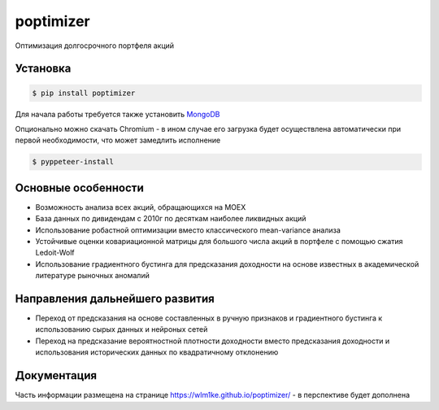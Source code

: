poptimizer
==========
.. image:: https://github.com/WLM1ke/poptimizer/workflows/tests/badge.svg
    :target: https://github.com/WLM1ke/poptimizer/actions
.. image:: https://codecov.io/gh/WLM1ke/poptimizer/branch/master/graph/badge.svg
    :target: https://codecov.io/gh/WLM1ke/poptimizer
.. image:: https://badge.fury.io/py/poptimizer.svg
    :target: https://badge.fury.io/py/poptimizer

Оптимизация долгосрочного портфеля акций

Установка
---------

.. code-block:: Bash

   $ pip install poptimizer

Для начала работы требуется также установить `MongoDB <https://docs.mongodb.com/manual/installation/>`_

Опционально можно скачать Chromium - в ином случае его загрузка будет осуществлена автоматически
при первой необходимости, что может замедлить исполнение

.. code-block:: Bash

   $ pyppeteer-install

Основные особенности
--------------------

* Возможность анализа всех акций, обращающихся на MOEX
* База данных по дивидендам с 2010г по десяткам наиболее ликвидных акций
* Использование робастной оптимизации вместо классического mean-variance анализа
* Устойчивые оценки ковариационной матрицы для большого числа акций в портфеле с помощью сжатия Ledoit-Wolf
* Использование градиентного бустинга для предсказания доходности на основе известных в академической литературе рыночных аномалий

Направления дальнейшего развития
--------------------------------

* Переход от предсказания на основе составленных в ручную признаков и градиентного бустинга к использованию сырых данных и нейроных сетей
* Переход на предсказание вероятностной плотности доходности вместо предсказания доходности и использования исторических данных по квадратичному отклонению

Документация
------------
Часть информации размещена на странице https://wlm1ke.github.io/poptimizer/ - в перспективе будет дополнена
